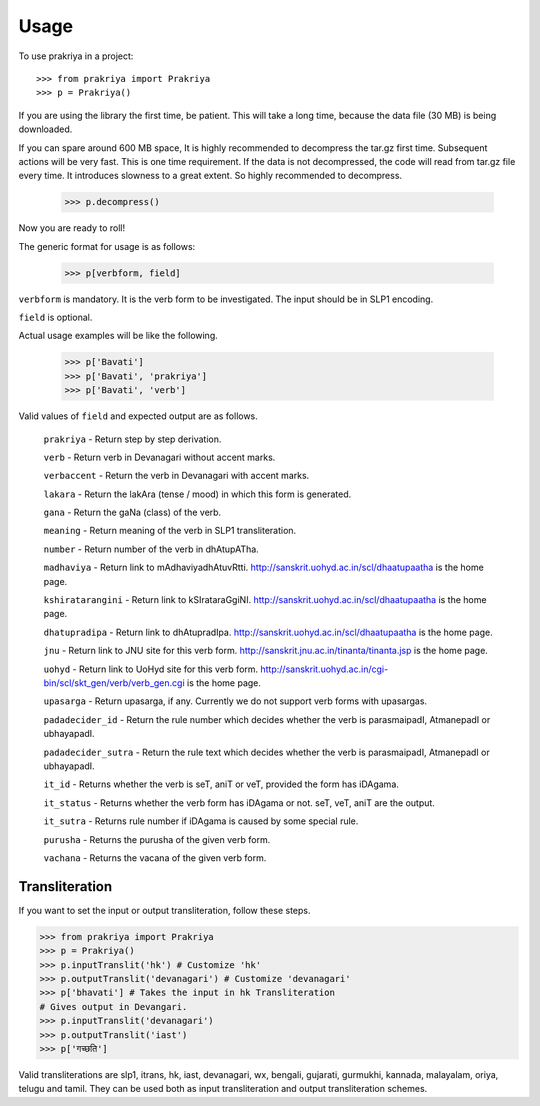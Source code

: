 =====
Usage
=====

To use prakriya in a project::

    >>> from prakriya import Prakriya
    >>> p = Prakriya()

If you are using the library the first time, be patient.
This will take a long time, because the data file (30 MB) is being downloaded.

If you can spare around 600 MB space, It is highly recommended to decompress the tar.gz first time.
Subsequent actions will be very fast. This is one time requirement.
If the data is not decompressed, the code will read from tar.gz file every time.
It introduces slowness to a great extent. So highly recommended to decompress.

    >>> p.decompress()

Now you are ready to roll!

The generic format for usage is as follows:

    >>> p[verbform, field]

``verbform`` is mandatory. It is the verb form to be investigated.
The input should be in SLP1 encoding.

``field`` is optional.

Actual usage examples will be like the following.

    >>> p['Bavati']
    >>> p['Bavati', 'prakriya']
    >>> p['Bavati', 'verb']


Valid values of ``field`` and expected output are as follows.

    ``prakriya`` - Return step by step derivation.

    ``verb`` - Return verb in Devanagari without accent marks.

    ``verbaccent`` - Return the verb in Devanagari with accent marks.

    ``lakara`` - Return the lakAra (tense / mood) in which this form is generated.

    ``gana`` - Return the gaNa (class) of the verb.

    ``meaning`` - Return meaning of the verb in SLP1 transliteration.

    ``number`` - Return number of the verb in dhAtupATha.

    ``madhaviya`` - Return link to mAdhaviyadhAtuvRtti. http://sanskrit.uohyd.ac.in/scl/dhaatupaatha is the home page.

    ``kshiratarangini`` - Return link to kSIrataraGgiNI. http://sanskrit.uohyd.ac.in/scl/dhaatupaatha is the home page.

    ``dhatupradipa`` - Return link to dhAtupradIpa. http://sanskrit.uohyd.ac.in/scl/dhaatupaatha is the home page.

    ``jnu`` - Return link to JNU site for this verb form. http://sanskrit.jnu.ac.in/tinanta/tinanta.jsp is the home page.

    ``uohyd`` - Return link to UoHyd site for this verb form. http://sanskrit.uohyd.ac.in/cgi-bin/scl/skt_gen/verb/verb_gen.cgi is the home page.

    ``upasarga`` - Return upasarga, if any. Currently we do not support verb forms with upasargas.

    ``padadecider_id`` - Return the rule number which decides whether the verb is parasmaipadI, AtmanepadI or ubhayapadI.

    ``padadecider_sutra`` - Return the rule text which decides whether the verb is parasmaipadI, AtmanepadI or ubhayapadI.

    ``it_id`` - Returns whether the verb is seT, aniT or veT, provided the form has iDAgama.

    ``it_status`` - Returns whether the verb form has iDAgama or not. seT, veT, aniT are the output.

    ``it_sutra`` - Returns rule number if iDAgama is caused by some special rule.

    ``purusha`` - Returns the purusha of the given verb form.

    ``vachana`` - Returns the vacana of the given verb form.

Transliteration
---------------

If you want to set the input or output transliteration, follow these steps.

>>> from prakriya import Prakriya
>>> p = Prakriya()
>>> p.inputTranslit('hk') # Customize 'hk'
>>> p.outputTranslit('devanagari') # Customize 'devanagari'
>>> p['bhavati'] # Takes the input in hk Transliteration
# Gives output in Devangari.
>>> p.inputTranslit('devanagari')
>>> p.outputTranslit('iast')
>>> p['गच्छति']

Valid transliterations are slp1, itrans, hk, iast, devanagari, wx, bengali,
gujarati, gurmukhi, kannada, malayalam, oriya, telugu and tamil.
They can be used both as input transliteration and output transliteration schemes.
